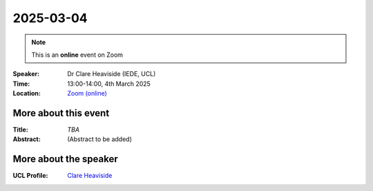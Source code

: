 2025-03-04
----------

.. note:: This is an **online** event on Zoom

:Speaker: Dr Clare Heaviside (IEDE, UCL)

:Time: 13:00-14:00, 4th March 2025

:Location: `Zoom (online) <https://ucl.zoom.us/j/92613136254>`_

    .. - Room 1, UCL
    .. - `Zoom (online) <https://ucl.zoom.us/j/92613136254>`_

More about this event
====================

:Title: *TBA*

:Abstract:
    (Abstract to be added)

More about the speaker
=============================

:UCL Profile: `Clare Heaviside <https://profiles.ucl.ac.uk/77627-clare-heaviside>`_



